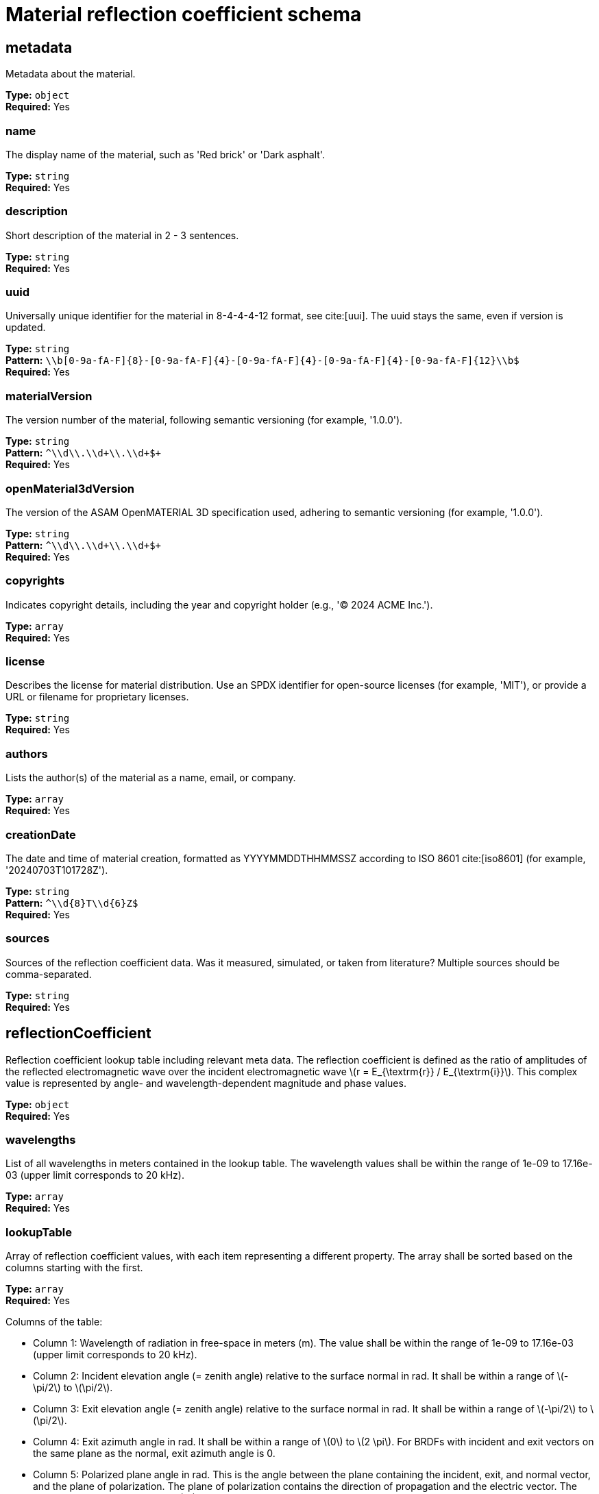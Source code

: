 = Material reflection coefficient schema

== metadata

Metadata about the material.


*Type:* `+object+` +
*Required:* Yes

=== name
The display name of the material, such as 'Red brick' or 'Dark asphalt'.

*Type:* `+string+` +
*Required:* Yes


=== description
Short description of the material in 2 - 3 sentences.

*Type:* `+string+` +
*Required:* Yes


=== uuid
Universally unique identifier for the material in 8-4-4-4-12 format, see cite:[uui]. The uuid stays the same, even if version is updated.

*Type:* `+string+` +
*Pattern:* `+\\b[0-9a-fA-F]{8}-[0-9a-fA-F]{4}-[0-9a-fA-F]{4}-[0-9a-fA-F]{4}-[0-9a-fA-F]{12}\\b$+` +
*Required:* Yes


=== materialVersion
The version number of the material, following semantic versioning (for example, '1.0.0').

*Type:* `+string+` +
*Pattern:* `+^\\d+\\.\\d+\\.\\d+$+` +
*Required:* Yes


=== openMaterial3dVersion
The version of the ASAM OpenMATERIAL 3D specification used, adhering to semantic versioning (for example, '1.0.0').

*Type:* `+string+` +
*Pattern:* `+^\\d+\\.\\d+\\.\\d+$+` +
*Required:* Yes


=== copyrights
Indicates copyright details, including the year and copyright holder (e.g., '© 2024 ACME Inc.').

*Type:* `+array+` +
*Required:* Yes




=== license
Describes the license for material distribution. Use an SPDX identifier for open-source licenses (for example, 'MIT'), or provide a URL or filename for proprietary licenses.

*Type:* `+string+` +
*Required:* Yes


=== authors
Lists the author(s) of the material as a name, email, or company.

*Type:* `+array+` +
*Required:* Yes




=== creationDate
The date and time of material creation, formatted as YYYYMMDDTHHMMSSZ according to ISO 8601 cite:[iso8601] (for example, '20240703T101728Z').

*Type:* `+string+` +
*Pattern:* `+^\\d{8}T\\d{6}Z$+` +
*Required:* Yes


=== sources
Sources of the reflection coefficient data. Was it measured, simulated, or taken from literature? Multiple sources should be comma-separated.

*Type:* `+string+` +
*Required:* Yes


== reflectionCoefficient

Reflection coefficient lookup table including relevant meta data. The reflection coefficient is defined as the ratio of amplitudes of the reflected electromagnetic wave over the incident electromagnetic wave \(r = E_{\textrm{r}} / E_{\textrm{i}}\). This complex value is represented by angle- and wavelength-dependent magnitude and phase values.


*Type:* `+object+` +
*Required:* Yes

=== wavelengths
List of all wavelengths in meters contained in the lookup table. The wavelength values shall be within the range of 1e-09 to 17.16e-03 (upper limit corresponds to 20 kHz).

*Type:* `+array+` +
*Required:* Yes




=== lookupTable
Array of reflection coefficient values, with each item representing a different property. The array shall be sorted based on the columns starting with the first.

*Type:* `+array+` +
*Required:* Yes


Columns of the table:

- Column 1: Wavelength of radiation in free-space in meters (m). The value shall be within the range of 1e-09 to 17.16e-03 (upper limit corresponds to 20 kHz).
- Column 2: Incident elevation angle (= zenith angle) relative to the surface normal in rad. It shall be within a range of \(-\pi/2\) to \(\pi/2\).
- Column 3: Exit elevation angle (= zenith angle) relative to the surface normal in rad. It shall be within a range of \(-\pi/2\) to \(\pi/2\).
- Column 4: Exit azimuth angle in rad. It shall be within a range of \(0\) to \(2 \pi\). For BRDFs with incident and exit vectors on the same plane as the normal, exit azimuth angle is 0.
- Column 5: Polarized plane angle in rad. This is the angle between the plane containing the incident, exit, and normal vector, and the plane of polarization. The plane of polarization contains the direction of propagation and the electric vector. The value shall be within a range of \(0\) to \(\pi\).
- Column 6: Magnitude within the linearly polarized plane. The magnitude is given as an absolute relative value compared to an ideal reflector. The value shall be between 0 and 1
- Column 7: Phase within the linearly polarized plane. It shall be within a range of \(-\pi\) to \(\pi\). If the phase is not taken into account, it is null.


